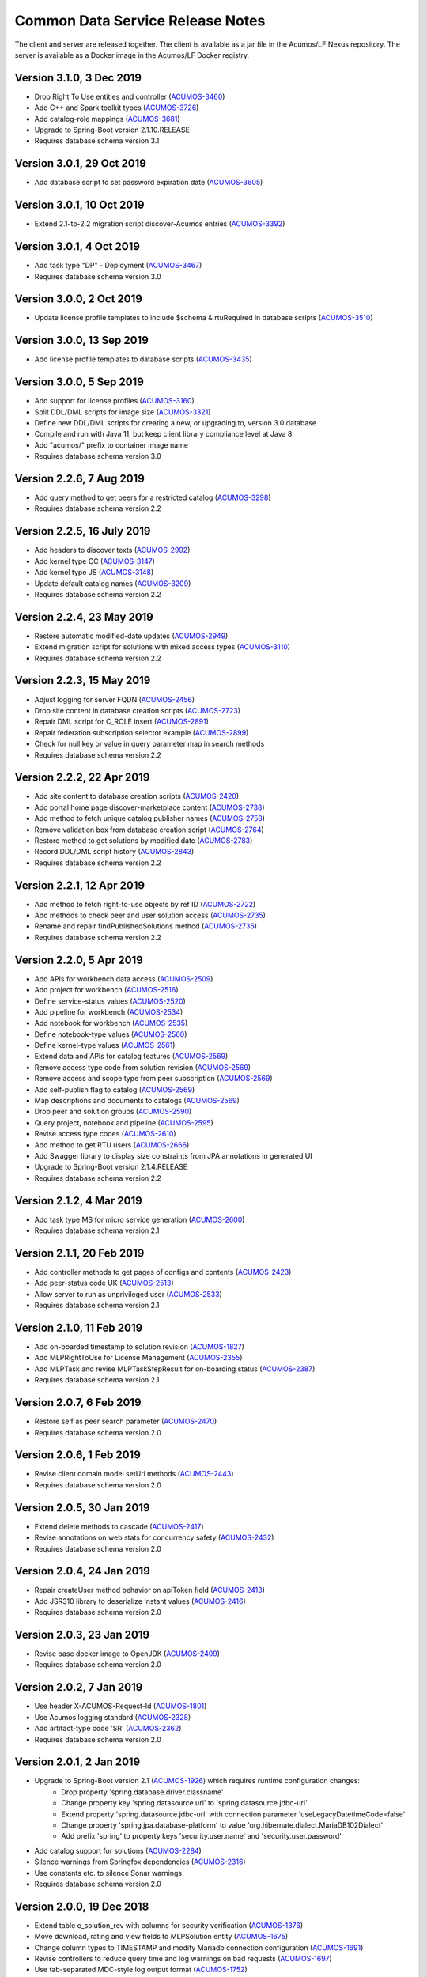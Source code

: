 .. ===============LICENSE_START=======================================================
.. Acumos CC-BY-4.0
.. ===================================================================================
.. Copyright (C) 2017 AT&T Intellectual Property & Tech Mahindra. All rights reserved.
.. ===================================================================================
.. This Acumos documentation file is distributed by AT&T and Tech Mahindra
.. under the Creative Commons Attribution 4.0 International License (the "License");
.. you may not use this file except in compliance with the License.
.. You may obtain a copy of the License at
..
.. http://creativecommons.org/licenses/by/4.0
..
.. This file is distributed on an "AS IS" BASIS,
.. WITHOUT WARRANTIES OR CONDITIONS OF ANY KIND, either express or implied.
.. See the License for the specific language governing permissions and
.. limitations under the License.
.. ===============LICENSE_END=========================================================

=================================
Common Data Service Release Notes
=================================

The client and server are released together.  The client is available
as a jar file in the Acumos/LF Nexus repository. The server is
available as a Docker image in the Acumos/LF Docker registry.

Version 3.1.0, 3 Dec 2019
-------------------------
* Drop Right To Use entities and controller (`ACUMOS-3460 <https://jira.acumos.org/browse/ACUMOS-3460>`_)
* Add C++ and Spark toolkit types (`ACUMOS-3726 <https://jira.acumos.org/browse/ACUMOS-3726>`_)
* Add catalog-role mappings (`ACUMOS-3681 <https://jira.acumos.org/browse/ACUMOS-3681>`_)
* Upgrade to Spring-Boot version 2.1.10.RELEASE
* Requires database schema version 3.1

Version 3.0.1, 29 Oct 2019
--------------------------
* Add database script to set password expiration date (`ACUMOS-3605 <https://jira.acumos.org/browse/ACUMOS-3605>`_)

Version 3.0.1, 10 Oct 2019
--------------------------
* Extend 2.1-to-2.2 migration script discover-Acumos entries (`ACUMOS-3392 <https://jira.acumos.org/browse/ACUMOS-3392>`_)

Version 3.0.1, 4 Oct 2019
-------------------------
* Add task type "DP" - Deployment (`ACUMOS-3467 <https://jira.acumos.org/browse/ACUMOS-3467>`_)
* Requires database schema version 3.0

Version 3.0.0, 2 Oct 2019
-------------------------
* Update license profile templates to include $schema & rtuRequired in database scripts (`ACUMOS-3510 <https://jira.acumos.org/browse/ACUMOS-3510>`_)

Version 3.0.0, 13 Sep 2019
--------------------------
* Add license profile templates to database scripts (`ACUMOS-3435 <https://jira.acumos.org/browse/ACUMOS-3435>`_)

Version 3.0.0, 5 Sep 2019
-------------------------
* Add support for license profiles (`ACUMOS-3160 <https://jira.acumos.org/browse/ACUMOS-3160>`_)
* Split DDL/DML scripts for image size (`ACUMOS-3321 <https://jira.acumos.org/browse/ACUMOS-3321>`_)
* Define new DDL/DML scripts for creating a new, or upgrading to, version 3.0 database
* Compile and run with Java 11, but keep client library compliance level at Java 8.
* Add "acumos/" prefix to container image name
* Requires database schema version 3.0

Version 2.2.6, 7 Aug 2019
-------------------------
* Add query method to get peers for a restricted catalog (`ACUMOS-3298 <https://jira.acumos.org/browse/ACUMOS-3298>`_)
* Requires database schema version 2.2

Version 2.2.5, 16 July 2019
---------------------------
* Add headers to discover texts (`ACUMOS-2992 <https://jira.acumos.org/browse/ACUMOS-2992>`_)
* Add kernel type CC (`ACUMOS-3147 <https://jira.acumos.org/browse/ACUMOS-3147>`_)
* Add kernel type JS (`ACUMOS-3148 <https://jira.acumos.org/browse/ACUMOS-3148>`_)
* Update default catalog names (`ACUMOS-3209 <https://jira.acumos.org/browse/ACUMOS-3209>`_)
* Requires database schema version 2.2

Version 2.2.4, 23 May 2019
--------------------------
* Restore automatic modified-date updates (`ACUMOS-2949 <https://jira.acumos.org/browse/ACUMOS-2949>`_)
* Extend migration script for solutions with mixed access types (`ACUMOS-3110 <https://jira.acumos.org/browse/ACUMOS-3110>`_)
* Requires database schema version 2.2

Version 2.2.3, 15 May 2019
--------------------------
* Adjust logging for server FQDN (`ACUMOS-2456 <https://jira.acumos.org/browse/ACUMOS-2456>`_)
* Drop site content in database creation scripts (`ACUMOS-2723 <https://jira.acumos.org/browse/ACUMOS-2723>`_)
* Repair DML script for C_ROLE insert (`ACUMOS-2891 <https://jira.acumos.org/browse/ACUMOS-2891>`_)
* Repair federation subscription selector example (`ACUMOS-2899 <https://jira.acumos.org/browse/ACUMOS-2899>`_)
* Check for null key or value in query parameter map in search methods
* Requires database schema version 2.2

Version 2.2.2, 22 Apr 2019
--------------------------
* Add site content to database creation scripts (`ACUMOS-2420 <https://jira.acumos.org/browse/ACUMOS-2420>`_)
* Add portal home page discover-marketplace content (`ACUMOS-2738 <https://jira.acumos.org/browse/ACUMOS-2738>`_)
* Add method to fetch unique catalog publisher names (`ACUMOS-2758 <https://jira.acumos.org/browse/ACUMOS-2758>`_)
* Remove validation box from database creation script (`ACUMOS-2764 <https://jira.acumos.org/browse/ACUMOS-2764>`_)
* Restore method to get solutions by modified date (`ACUMOS-2783 <https://jira.acumos.org/browse/ACUMOS-2783>`_)
* Record DDL/DML script history (`ACUMOS-2843 <https://jira.acumos.org/browse/ACUMOS-2843>`_)
* Requires database schema version 2.2

Version 2.2.1, 12 Apr 2019
--------------------------
* Add method to fetch right-to-use objects by ref ID (`ACUMOS-2722 <https://jira.acumos.org/browse/ACUMOS-2722>`_)
* Add methods to check peer and user solution access (`ACUMOS-2735 <https://jira.acumos.org/browse/ACUMOS-2735>`_)
* Rename and repair findPublishedSolutions method (`ACUMOS-2736 <https://jira.acumos.org/browse/ACUMOS-2736>`_)
* Requires database schema version 2.2

Version 2.2.0, 5 Apr 2019
-------------------------
* Add APIs for workbench data access (`ACUMOS-2509 <https://jira.acumos.org/browse/ACUMOS-2509>`_)
* Add project for workbench (`ACUMOS-2516 <https://jira.acumos.org/browse/ACUMOS-2516>`_)
* Define service-status values (`ACUMOS-2520 <https://jira.acumos.org/browse/ACUMOS-2520>`_)
* Add pipeline for workbench (`ACUMOS-2534 <https://jira.acumos.org/browse/ACUMOS-2534>`_)
* Add notebook for workbench (`ACUMOS-2535 <https://jira.acumos.org/browse/ACUMOS-2535>`_)
* Define notebook-type values (`ACUMOS-2560 <https://jira.acumos.org/browse/ACUMOS-2560>`_)
* Define kernel-type values (`ACUMOS-2561 <https://jira.acumos.org/browse/ACUMOS-2561>`_)
* Extend data and APIs for catalog features (`ACUMOS-2569 <https://jira.acumos.org/browse/ACUMOS-2569>`_)
* Remove access type code from solution revision (`ACUMOS-2569 <https://jira.acumos.org/browse/ACUMOS-2569>`_)
* Remove access and scope type from peer subscription (`ACUMOS-2569 <https://jira.acumos.org/browse/ACUMOS-2569>`_)
* Add self-publish flag to catalog (`ACUMOS-2569 <https://jira.acumos.org/browse/ACUMOS-2569>`_)
* Map descriptions and documents to catalogs (`ACUMOS-2569 <https://jira.acumos.org/browse/ACUMOS-2569>`_)
* Drop peer and solution groups (`ACUMOS-2590 <https://jira.acumos.org/browse/ACUMOS-2590>`_)
* Query project, notebook and pipeline (`ACUMOS-2595 <https://jira.acumos.org/browse/ACUMOS-2595>`_)
* Revise access type codes (`ACUMOS-2610 <https://jira.acumos.org/browse/ACUMOS-2610>`_)
* Add method to get RTU users (`ACUMOS-2666 <https://jira.acumos.org/browse/ACUMOS-2666>`_)
* Add Swagger library to display size constraints from JPA annotations in generated UI
* Upgrade to Spring-Boot version 2.1.4.RELEASE
* Requires database schema version 2.2

Version 2.1.2, 4 Mar 2019
-------------------------
* Add task type MS for micro service generation (`ACUMOS-2600 <https://jira.acumos.org/browse/ACUMOS-2600>`_)
* Requires database schema version 2.1

Version 2.1.1, 20 Feb 2019
--------------------------
* Add controller methods to get pages of configs and contents (`ACUMOS-2423 <https://jira.acumos.org/browse/ACUMOS-2423>`_)
* Add peer-status code UK (`ACUMOS-2513 <https://jira.acumos.org/browse/ACUMOS-2513>`_)
* Allow server to run as unprivileged user (`ACUMOS-2533 <https://jira.acumos.org/browse/ACUMOS-2533>`_)
* Requires database schema version 2.1

Version 2.1.0, 11 Feb 2019
--------------------------
* Add on-boarded timestamp to solution revision (`ACUMOS-1827 <https://jira.acumos.org/browse/ACUMOS-1827>`_)
* Add MLPRightToUse for License Management (`ACUMOS-2355 <https://jira.acumos.org/browse/ACUMOS-2355>`_)
* Add MLPTask and revise MLPTaskStepResult for on-boarding status (`ACUMOS-2387 <https://jira.acumos.org/browse/ACUMOS-2387>`_)
* Requires database schema version 2.1

Version 2.0.7, 6 Feb 2019
-------------------------
* Restore self as peer search parameter (`ACUMOS-2470 <https://jira.acumos.org/browse/ACUMOS-2470>`_)
* Requires database schema version 2.0

Version 2.0.6, 1 Feb 2019
-------------------------
* Revise client domain model setUri methods (`ACUMOS-2443 <https://jira.acumos.org/browse/ACUMOS-2443>`_)
* Requires database schema version 2.0

Version 2.0.5, 30 Jan 2019
--------------------------
* Extend delete methods to cascade (`ACUMOS-2417 <https://jira.acumos.org/browse/ACUMOS-2417>`_)
* Revise annotations on web stats for concurrency safety (`ACUMOS-2432 <https://jira.acumos.org/browse/ACUMOS-2432>`_)
* Requires database schema version 2.0

Version 2.0.4, 24 Jan 2019
--------------------------
* Repair createUser method behavior on apiToken field (`ACUMOS-2413 <https://jira.acumos.org/browse/ACUMOS-2413>`_)
* Add JSR310 library to deserialize Instant values (`ACUMOS-2416 <https://jira.acumos.org/browse/ACUMOS-2416>`_)
* Requires database schema version 2.0

Version 2.0.3, 23 Jan 2019
--------------------------
* Revise base docker image to OpenJDK (`ACUMOS-2409 <https://jira.acumos.org/browse/ACUMOS-2409>`_)
* Requires database schema version 2.0

Version 2.0.2, 7 Jan 2019
-------------------------
* Use header X-ACUMOS-Request-Id (`ACUMOS-1801 <https://jira.acumos.org/browse/ACUMOS-1801>`_)
* Use Acumos logging standard (`ACUMOS-2328 <https://jira.acumos.org/browse/ACUMOS-2328>`_)
* Add artifact-type code 'SR' (`ACUMOS-2362 <https://jira.acumos.org/browse/ACUMOS-2362>`_)
* Requires database schema version 2.0

Version 2.0.1, 2 Jan 2019
-------------------------

* Upgrade to Spring-Boot version 2.1 (`ACUMOS-1926 <https://jira.acumos.org/browse/ACUMOS-1926>`_) which requires runtime configuration changes:
    * Drop property 'spring.database.driver.classname'
    * Change property key 'spring.datasource.url' to 'spring.datasource.jdbc-url'
    * Extend property 'spring.datasource.jdbc-url' with connection parameter 'useLegacyDatetimeCode=false'
    * Change property 'spring.jpa.database-platform' to value 'org.hibernate.dialect.MariaDB102Dialect'
    * Add prefix 'spring' to property keys 'security.user.name' and 'security.user.password'
* Add catalog support for solutions (`ACUMOS-2284 <https://jira.acumos.org/browse/ACUMOS-2284>`_)
* Silence warnings from Springfox dependencies (`ACUMOS-2316 <https://jira.acumos.org/browse/ACUMOS-2316>`_)
* Use constants etc. to silence Sonar warnings
* Requires database schema version 2.0

Version 2.0.0, 19 Dec 2018
--------------------------

* Extend table c_solution_rev with columns for security verification (`ACUMOS-1376 <https://jira.acumos.org/browse/ACUMOS-1376>`_)
* Move download, rating and view fields to MLPSolution entity (`ACUMOS-1675 <https://jira.acumos.org/browse/ACUMOS-1675>`_)
* Change column types to TIMESTAMP and modify Mariadb connection configuration (`ACUMOS-1691 <https://jira.acumos.org/browse/ACUMOS-1691>`_)
* Revise controllers to reduce query time and log warnings on bad requests (`ACUMOS-1697 <https://jira.acumos.org/browse/ACUMOS-1697>`_)
* Use tab-separated MDC-style log output format (`ACUMOS-1752 <https://jira.acumos.org/browse/ACUMOS-1752>`_)
* Add method to get user unread notification count (`ACUMOS-1883 <https://jira.acumos.org/browse/ACUMOS-1883>`_)
* Validate URI parameters in Artifact and Document (`ACUMOS-1927 <https://jira.acumos.org/browse/ACUMOS-1927>`_)
* Drop unused validation entities and features (`ACUMOS-1931 <https://jira.acumos.org/browse/ACUMOS-1931>`_)
* Support site content key-value pairs (`ACUMOS-1936 <https://jira.acumos.org/browse/ACUMOS-1936>`_)
* Add method to get peer subscription count (`ACUMOS-2006 <https://jira.acumos.org/browse/ACUMOS-2006>`_)
* Remove picture from MLPSolution, add get and save methods (`ACUMOS-2088 <https://jira.acumos.org/browse/ACUMOS-2088>`_)
* Add artifact-type code and toolkit-type codes (`ACUMOS-2248 <https://jira.acumos.org/browse/ACUMOS-2248>`_)
* Drop deprecated get-enum methods (`ACUMOS-2252 <https://jira.acumos.org/browse/ACUMOS-2252>`_)
* Remove description from MLPSolution and MLPSolutionRevision (`ACUMOS-2261 <https://jira.acumos.org/browse/ACUMOS-2261>`_)
* Add artifact-type code LI for license (`ACUMOS-2307 <https://jira.acumos.org/browse/ACUMOS-2307>`_)
* Revise restricted-federation query method to use page parameter
* Requires database schema version 2.0

Versions 2.* require configuration data in an environment variable SPRING_APPLICATION_JSON
with the following structure.  All values in upper case must be replaced::

    SPRING_APPLICATION_JSON: '{
        "server" : {
            "port" : 8000
        },
        "spring" : {
            "datasource" : {
                "jdbc-url" : "jdbc:mariadb://HOST-NAME:3306/DB-NAME?useLegacyDatetimeCode=false&useSSL=false",
                "username" : "DB_USERNAME",
                "password" : "DB_PASSWORD"
            },
            "jpa" : {
                "database-platform" : "org.hibernate.dialect.MariaDB102Dialect",
                "hibernate" : {
                    "ddl-auto" : "validate"
                },
                "show-sql" : false
            },
            "security" : {
                "user" : {
                    "name"     : "CLIENT_USERNAME",
                    "password" : "CLIENT_PASSWORD"
                }
            }
        }
    }'

------------

Version 1.18.4, 23 Oct 2018
---------------------------

* Detect description and document modifications (`ACUMOS-1902 <https://jira.acumos.org/browse/ACUMOS-1902>`_)
* Add SQL script to create default first author in revisions (`ACUMOS-2109 <https://jira.acumos.org/browse/ACUMOS-2109>`_)
* Add missing API model annotations to benefit Swagger
* Add test case for find-by-modified-date feature
* Requires database schema version 1.18

Version 1.18.3, 9 Oct 2018
--------------------------

* Add site-config data in 1.18 SQL script to silence 400 errors (`ACUMOS-857 <https://jira.acumos.org/browse/ACUMOS-857>`_)
* Restore exception logging in ONAP/Athena logging output pattern (`ACUMOS-1752 <https://jira.acumos.org/browse/ACUMOS-1752>`_)
* Add configuration to stop dropping file suffixes in path variables (`ACUMOS-1836 <https://jira.acumos.org/browse/ACUMOS-1836>`_)
* Requires database schema version 1.18

Version 1.18.2, 27 Sep 2018
---------------------------

* Add peer status code RM=Removed (`ACUMOS-1596 <https://jira.acumos.org/browse/ACUMOS-1596>`_)
* Use ONAP/Athena logging output pattern (`ACUMOS-1752 <https://jira.acumos.org/browse/ACUMOS-1752>`_)
* Upgrade Spring-Boot to 1.15.16.RELEASE (`ACUMOS-1754 <https://jira.acumos.org/browse/ACUMOS-1754>`_)
* New client method to search solutions with all/any tags (`ACUMOS-1763 <https://jira.acumos.org/browse/ACUMOS-1763>`_)
* Use N/Y instead of 0/1 in table C_ROLE column ACTIVE_YN (`ACUMOS-1788 <https://jira.acumos.org/browse/ACUMOS-1788>`_)
* Disable Build-for-ONAP/DCAE by default (`ACUMOS-1812 <https://jira.acumos.org/browse/ACUMOS-1812>`_)
* Limit console log output to level WARN and above
* Refactor additional search controller annotations for Swagger web UI
* Requires database schema version 1.18

Version 1.18.1, 11 Sep 2018
---------------------------

* New client method to find restricted solutions (`ACUMOS-1611 <https://jira.acumos.org/browse/ACUMOS-1611>`_)
* Add role "Publisher" to base 1.18 DML/DDL script (`ACUMOS-1642 <https://jira.acumos.org/browse/ACUMOS-1642>`_)
* Defend against null arguments (`ACUMOS-1696 <https://jira.acumos.org/browse/ACUMOS-1696>`_)
* Add default value in database scripts for timestamp-type columns (`ACUMOS-1703 <https://jira.acumos.org/browse/ACUMOS-1703>`_)
* Fix bug in method that builds criteria for querying on value list (`ACUMOS-1707 <https://jira.acumos.org/browse/ACUMOS-1707>`_)
* Extend migration tool for special characters in file names (`ACUMOS-1733 <https://jira.acumos.org/browse/ACUMOS-1733>`_)
* Refactor artifact-search controller annotations for Swagger web UI
* Add example federation selector to Swagger annotation
* Move some methods from user to notification controller
* Increase default memory limit to 1GB
* Upgrade Spring-Boot from 1.15.14.RELEASE to 1.15.15.RELEASE.
* Requires database schema version 1.18

Version 1.18.0, 31 Aug 2018
---------------------------

* Add publish request entity with supporting methods (`ACUMOS-1642 <https://jira.acumos.org/browse/ACUMOS-1642>`_)
* Add tags to User entity (`ACUMOS-1643 <https://jira.acumos.org/browse/ACUMOS-1643>`_)
* Refactor find-solution methods to enable Swagger UI
* Requires database schema version 1.18

Version 1.17.3, 31 Aug 2018
---------------------------

* Added new API endpoint to get Dataset info, right now it is just prototype (`ACUMOS-1182 <https://jira.acumos.org/browse/ACUMOS-1182>`_)

Version 1.17.2, 28 Aug 2018
---------------------------

* Revise logging for ONAP recommended output pattern (`ACUMOS-625 <https://jira.acumos.org/browse/ACUMOS-625>`_)
* Include solution and revision ID fields in search (`ACUMOS-1576 <https://jira.acumos.org/browse/ACUMOS-1576>`_)
* Revise message sent when user is locked out temporarily (`ACUMOS-1597 <https://jira.acumos.org/browse/ACUMOS-1597>`_)
* Filter search results using all tags not any tag (`ACUMOS-1601 <https://jira.acumos.org/browse/ACUMOS-1601>`_)
* Document Pageable request parameters in Swagger (`ACUMOS-1608 <https://jira.acumos.org/browse/ACUMOS-1608>`_)
* Enhance search for revision description (`ACUMOS-1614 <https://jira.acumos.org/browse/ACUMOS-1614>`_)
* Add API to count top-level comments on a revision (`ACUMOS-1644 <https://jira.acumos.org/browse/ACUMOS-1644>`_)
* Requires database schema version 1.17

Version 1.17.1, 10 Aug 2018
---------------------------

* Create tags automatically when creating or updating a solution (`ACUMOS-1546 <https://jira.acumos.org/browse/ACUMOS-1546>`_)
* Change data type of picture fields from Byte[] to byte [] (`ACUMOS-1557 <https://jira.acumos.org/browse/ACUMOS-1557>`_)
* Requires database schema version 1.17

Version 1.17.0, 9 Aug 2018
--------------------------

* Store metadata for user documents in Nexus (`ACUMOS-1235 <https://jira.acumos.org/browse/ACUMOS-1235>`_)
* Load capitalized role name "Admin" not "admin" (`ACUMOS-1526 <https://jira.acumos.org/browse/ACUMOS-1526>`_)
* Requires database schema version 1.17

Version 1.16.1, 2 Aug 2018
--------------------------

* Store API token encrypted, not hashed (`ACUMOS-1487 <https://jira.acumos.org/browse/ACUMOS-1487>`_)
* Requires database schema version 1.16

Version 1.16.0, 24 July 2018
----------------------------

* Add column for solution picture; add table for revision description (`ACUMOS-1235 <https://jira.acumos.org/browse/ACUMOS-1235>`_)
* Rename ownerId to userId in solution, revision, artifact, peer subscription (`ACUMOS-1359 <https://jira.acumos.org/browse/ACUMOS-1359>`_)
* Add authors; move provider in solution to publisher in revision (`ACUMOS-1359 <https://jira.acumos.org/browse/ACUMOS-1359>`_)
* Extend findPortalSolutions to search authors and publisher (`ACUMOS-1359 <https://jira.acumos.org/browse/ACUMOS-1359>`_)
* Add verification token and expiration date (`ACUMOS-1386 <https://jira.acumos.org/browse/ACUMOS-1386>`_)
* Add API token attribute to user entity, add loginApi method (`ACUMOS-1424 <https://jira.acumos.org/browse/ACUMOS-1424>`_)
* Add attributes to track failed login attempts (`ACUMOS-1442 <https://jira.acumos.org/browse/ACUMOS-1442>`_)
* Enable the admin role in newly created database (`ACUMOS-1446 <https://jira.acumos.org/browse/ACUMOS-1446>`_)
* Add support for proxy when getting a CDS client instance
* Requires database schema version 1.16

Version 1.15.4, 6 July 2018
---------------------------

* Add method to get solution revision comment count (`ACUMOS-1270 <https://jira.acumos.org/browse/ACUMOS-1270>`_)
* Show exception details in log files (`ACUMOS-1328 <https://jira.acumos.org/browse/ACUMOS-1328>`_)
* Requires database schema version 1.15

Version 1.15.3, 27 June 2018
----------------------------

* Add search method to find user's co-owned solutions (`ACUMOS-1257 <https://jira.acumos.org/browse/ACUMOS-1257>`_)
* Add methods to manage composite solution parent-child membership
* Update Spring library versions to address vulnerabilities flagged by CLM
* Requires database schema version 1.15

Version 1.15.2, 6 June 2018
---------------------------

* Add toolkit type codes CO, SP (`ACUMOS-1013 <https://jira.acumos.org/browse/ACUMOS-1013>`_)
* Repair findPortalSolutions API behavior on untagged solutions (`ACUMOS-1045 <https://jira.acumos.org/browse/ACUMOS-1045>`_)
* Requires database schema version 1.15

Version 1.15.1, 18 May 2018
---------------------------

* Call audit logger in controller methods (`ACUMOS-625 <https://jira.acumos.org/browse/ACUMOS-625>`_)
* Add artifact type code LG - Log File (`ACUMOS-765 <https://jira.acumos.org/browse/ACUMOS-765>`_)
* Define C_USER table PICTURE column as type LONGBLOB (`ACUMOS-888 <https://jira.acumos.org/browse/ACUMOS-888>`_)
* Requires database schema version 1.15

Version 1.15.0, 6 April 2018
----------------------------

* Move the acccess-type and validation-status attributes from Solution to Solution Revision entity (`ACUMOS-196 <https://jira.acumos.org/browse/ACUMOS-196>`_)
* Revise field labels in site_config table entry (`ACUMOS-346 <https://jira.acumos.org/browse/ACUMOS-346>`_)
* Add unique constraints for name columns; e.g., role name (`ACUMOS-435 <https://jira.acumos.org/browse/ACUMOS-435>`_)
* Add fields to site_config table entry (`ACUMOS-486 <https://jira.acumos.org/browse/ACUMOS-486>`_)
* Search solutions returns unexpectedly few results (`ACUMOS-529 <https://jira.acumos.org/browse/ACUMOS-529>`_)
* User email attribute should not accept null (`ACUMOS-603 <https://jira.acumos.org/browse/ACUMOS-603>`_)
* Write details about security-related events to the audit log (`ACUMOS-618 <https://jira.acumos.org/browse/ACUMOS-618>`_)
* Check user (in)active status in login and change password methods (`ACUMOS-639 <https://jira.acumos.org/browse/ACUMOS-639>`_)
* Define admin user with well-known username and password for all-in-one install (`ACUMOS-388 <https://jira.acumos.org/browse/ACUMOS-388>`_)
* Requires database schema version 1.15

Version 1.14.5, 6 June 2018
---------------------------

* Add toolkit type codes CO, SP (`ACUMOS-1013 <https://jira.acumos.org/browse/ACUMOS-1013>`_)
* Requires database schema version 1.14

Version 1.14.4, 3 May 2018
--------------------------

* Add artifact type code LG - Log File (`ACUMOS-765 <https://jira.acumos.org/browse/ACUMOS-765>`_)
* Requires database schema version 1.14

Version 1.14.3, 26 March 2018
-----------------------------

* Search solutions returns unexpectedly few results (`ACUMOS-529 <https://jira.acumos.org/browse/ACUMOS-529>`_)
* Requires database schema version 1.14

Version 1.14.2, 15 March 2018
-----------------------------

* Refactor code-name value sets to use properties (`ACUMOS-376 <https://jira.acumos.org/browse/ACUMOS-376>`_)
* Add Swagger annotations to required fields in domain models (`ACUMOS-399 <https://jira.acumos.org/browse/ACUMOS-399>`_)
* Requires database schema version 1.14

Version 1.14.1, 9 March 2018
----------------------------

* Define created-date columns as "DEFAULT 0" to stop Mariadb from setting to now() on update (`ACUMOS-243 <https://jira.acumos.org/browse/ACUMOS-243>`_)
* Cascade solution delete to associated step results (`ACUMOS-328 <https://jira.acumos.org/browse/ACUMOS-328>`_)
* Drop unneeded queries in server-side repository methods (`ACUMOS-344 <https://jira.acumos.org/browse/ACUMOS-344>`_)
* Add copy constructors to all domain POJO classes (`ACUMOS-345 <https://jira.acumos.org/browse/ACUMOS-345>`_)
* Requires database schema version 1.14

Version 1.14.0, 1 March 2018
----------------------------

* Add search-by-date method for federation subscription update (`ACUMOS-61 <https://jira.acumos.org/browse/ACUMOS-61>`_)
* Add peer group, solution group and mapping features for federation access control (`ACUMOS-62 <https://jira.acumos.org/browse/ACUMOS-62>`_)
* Refactor to drop code-name database tables (`ACUMOS-144 <https://jira.acumos.org/browse/ACUMOS-144>`_)
* Add feature for user notification preference and user notification (`ACUMOS-166 <https://jira.acumos.org/browse/ACUMOS-166>`_)
* Assert unique constraint on peer subjectName attribute (`ACUMOS-214 <https://jira.acumos.org/browse/ACUMOS-214>`_)
* Revise peer status code/name value set (`ACUMOS-215 <https://jira.acumos.org/browse/ACUMOS-215>`_)
* Add new toolkit type code for ONAP (`ACUMOS-232 <https://jira.acumos.org/browse/ACUMOS-232>`_)
* Add license headers to sql files (`ACUMOS-275 <https://jira.acumos.org/browse/ACUMOS-275>`_)
* Apply distinct transformer to avoid duplicate search results (`ACUMOS-298 <https://jira.acumos.org/browse/ACUMOS-298>`_)
* Report consistent error message when an item is not found
* Requires database schema version 1.14

Version 1.13.1, 9 February 2018
-------------------------------

* Limit memory use in server JVM to max 512MB
* Correct search method usage of response page wrapper class
* Requires database schema version 1.13

Version 1.13.0, 7 February 2018
-------------------------------

* Add workflow step feature for onboarding and validation result persistence (`ACUMOS-56 <https://jira.acumos.org/browse/ACUMOS-56>`_)
* Add origin attribute to solution and revision entities (`ACUMOS-59 <https://jira.acumos.org/browse/ACUMOS-59>`_)
* Revise search methods to return a page of results
* Revise peer and peer subscription attributes (`ACUMOS-60 <https://jira.acumos.org/browse/ACUMOS-60>`_, `ACUMOS-167 <https://jira.acumos.org/browse/ACUMOS-167>`_)
* Add toolkit type PB - Probe (`ACUMOS-168
  <https://jira.acumos.org/browse/ACUMOS-168>`_)
* Requires database schema version 1.13

Version 1.12.1, 26 January 2018
-------------------------------

* Repair findPortalSolutions endpoint to process multiple values correctly
* Requires database schema version 1.12

Version 1.12.0, 23 January 2018
-------------------------------

* Extend MLPPeerSubscription with required ownerId attribute with user ID
* Extend MLPSolution with optional sourceId attribute with peer ID
* Add alternate client constructor that accepts RestTemplate
* Extend search methods to accept value arrays
* Add two toolkit-type codes, BR and TC
* Add client mock implementation
* Extend enums to have names, not just codes
* Address code-quality issues identified by LF Sonar
* Requires database schema version 1.12

Version 1.11.0, 3 January 2018
------------------------------

* Revise MLPSiteConfig to make userId optional
* Revise MLPThread to add solutionId and revisionId; drop url
* Revise MLPComment to drop url
* Revise MLPPeer to add trustLevel
* Add methods to query for threads and comments using solution and revision IDs
* Requires database schema version 1.11

Version 1.10.2, 20 December 2017
--------------------------------

* Extend MLPSolution with tags and solution web statistics via unidirectional annotations
* Extend the find-solutions method for Portal/Marketplace dynamic search
* Requires database schema version 1.10

Version 1.10.1, 12 December 2017
--------------------------------

* Revert search-solutions method to version of 1.9.0
* New find-solutions method for Portal/Marketplace dynamic search
* Requires database schema version 1.10

Version 1.10.0, 6 December 2017
-------------------------------

* Increase size of details column for solution validation
* Support threads and comments
* Requires database schema version 1.10

Version 1.9.1, 30 November 2017
-------------------------------

* Add method to get rating by key fields solution ID and user ID
* Revise searchSolutions method to accept complex query criteria
* Requires database schema version 1.9

Version 1.9.0, 16 November 2017
-------------------------------

* Add methods to get role count, users-in-role count
* Add methods for bulk update of users in roles
* Add "options" attribute to Peer Subscription
* Requires database schema version 1.9

Version 1.8.0, 9 November 2017
------------------------------

* Add artifact ID to the solution download record
* Add last-download date to the solution web record
* Requires database schema version 1.8

Version 1.7.0, 3 November 2017
------------------------------

* Add support to fetch, create and delete solution deployments
* Add support to fetch, create and delete site configurations
* Add solution web metadata such as featured status
* Change all classes to use package prefix org.acumos
* Revise get-count methods to return long (not CountTransport)
* Revise "RCloud" name to just "R"
* Revise database schema to drop Mysql-specific column types like TINYINT
* Move tests that depend on a deployed instance to the test subproject
* Change default properties to a Derby in-memory database
* Add unit tests for client and server
* Address code-quality issues identified by Sonar
* Requires database schema version 1.7

Version 1.6.1, 18 October 2017
------------------------------

* Repair defect in updateSolutionRating feature
* Revise get-user-notification feature to include viewed status
* Requires database schema version 1.6

Version 1.6.0, 13 October 2017
------------------------------

* Add support for fetching, creating and deleting solution favorites
* Add support for fetching, creating, updating and deleting solution validations
* Add support for fetching, creating and deleting validation sequences
* Store hashes of user passwords using BCrypt algorithm
* Add artifact type codes "BP" and "DS"
* Add model type code "DS"
* Requires database schema version 1.6

Version 1.5.3, 26 September 2017
--------------------------------

* Revise signature of update-password client method
* Add method to get all solutions accessible to specified user
* Rename method to getSolutionAccessUsers (was getSolutionUserAccess)
* Implement server method to fetch role function
* Extend get-user-notification client method to accept page parameter
* Drop unused parameter peerId from several peer-subscription methods
* Use MariaDB client library as JDBC connector
* Requires database schema version 1.5

Version 1.5.2, 20 September 2017
--------------------------------

* Add protobuf as an artifact type with code "PJ"
* Requires database schema version 1.5

Version 1.5.1, 14 September 2017
--------------------------------

* Add update password end point and method
* Add methods to get page of notifications and notification count
* Requires database schema version 1.5

Version 1.5.0, 5 September 2017
-------------------------------

* Change peer entity to have unstructured contact information
* Requires database schema version 1.5

Version 1.4.1, 29 August 2017
-----------------------------

* Add methods to add, drop roles for a user
* Extend user controller to cascade delete to login providers, notifications, roles
* Validate schema on startup
* Requires database schema version 1.4

Version 1.4.0, 23 August 2017
-----------------------------

* Add picture attribute to user entity
* Add statistics for solutions: view count
* Add simple user access control list for solutions
* Fix CD-765, count methods always return zero
* Cache solution download and rating statistics
* Requires database schema version 1.4

Version 1.3.1 update, 15 August 2017
------------------------------------

* Accept valid UUID as ID when creating artifact, solution and other entities
* Requires database schema version 1.3

Version 1.3.1, 9 August 2017
----------------------------

* Add org name attribute to user entity
* Add methods to find solutions by tag, toolkit type
* Extend search methods to select AND/OR conditions
* Use HQL for all queries, no native SQL
* Requires database schema version 1.3

Version 1.3.0, 7 August 2017
----------------------------

* Add solution download feature: get/create/delete items to track downloads and get count
* Add solution rating feature: get/create/update/delete reviews and get average rating
* Add solution tag feature: get/create/delete individual tags, get/add/drop tags on solutions
* Add notification feature: get/create/delete notifications; add/update/drop users as recipients
* Add password-expiration field to user entity
* Match email address when checking login credentials
* Requires database schema version 1.3

Version 1.2.3, 31 July 2017
---------------------------

* Repair client bug in RestPageResponse implementation so iterator returns content
* Repair server-side bug in getSolutionRevisions feature
* Add client methods getHealth(), getVersion(), getRevisionsForArtifact()
* Requires database schema version 1.2

Version 1.2.2, 28 July 2017
---------------------------

* Extend partial-match methods to accept page requests and return paged results
* Stop requiring HTTP authentication on swagger documentation pages
* Requires database schema version 1.2

Version 1.2.1, 27 July 2017
---------------------------

* Add find methods that perform partial matches (like queries)
* Add user web token and social login provider support
* Drop C(r)UD support for artifact type, model type values
* Requires database schema version 1.2

Version 1.2.0, 26 July 2017
---------------------------

* Add entity Peer Subscription and methods for CRUD operations
* Remove collections within models to stop eager fetching of data; e.g., the revisions for a solution
* Revise get-all methods to support pagination: accept max, page and sort parameters
* Add new methods so clients can fetch data lazily; e.g., the revisions for a solution
* Refactor to use Spring repositories instead of custom database query methods
* Requires database schema version 1.2

Version 1.1.3, 21 July 2017
---------------------------

* Repair bugs in client update methods not passing along IDs
* Add methods for CRUD operations on model type; user login.

Version 1.1.2, 18 July 2017
---------------------------

* Extend with Peer and new attributes on Solution.

Version 1.1.1, 5 July 2017
--------------------------

* Extend for solution revisions, which are collections of artifacts.

Version 1.1.0, 30 June 2017
---------------------------

* Adds solution revisions, UUID values as IDs and more.

Version 1.0.0, 15 June 2017
---------------------------

* Supports solutions, artifacts and users.

Versions 1.* require configuration data in an environment variable SPRING_APPLICATION_JSON
with the following structure.  All values in upper case must be replaced::

    SPRING_APPLICATION_JSON: '{
        "server" : {
            "port" : 8000
        },
        "security" : {
            "user" : {
                "name"     : "CLIENT_USERNAME",
                "password" : "CLIENT_PASSWORD"
            }
        },
        "spring" : {
            "database" : {
                "driver" : {
                    "classname" : "org.mariadb.jdbc.Driver"
                }
            },
            "datasource" : {
                "url" : "jdbc:mysql://HOST-NAME.DOMAIN-NAME:3306/DATABASE-NAME?useSSL=false",
                "username" : "DATABASE_USERNAME",
                "password" : "DATABASE_PASSWORD"
            },
            "jpa" : {
                "database-platform" : "org.hibernate.dialect.MySQLDialect",
                "hibernate" : {
                    "ddl-auto" : "validate"
                },
                "show-sql" : false
            }
        }
    }'
